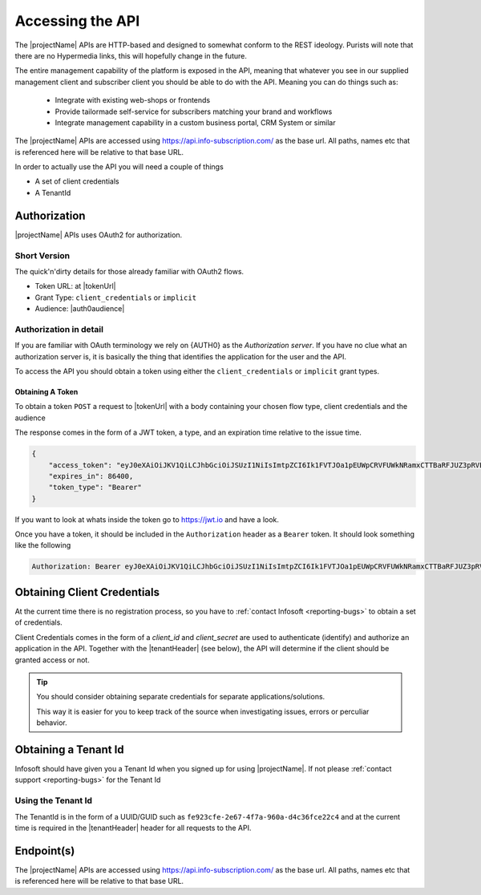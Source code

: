 .. _accessing-api:
*****************
Accessing the API
*****************

The |projectName| APIs are HTTP-based and designed to somewhat conform to the REST ideology.
Purists will note that there are no Hypermedia links, this will hopefully change in the future.

The entire management capability of the platform is exposed in the API, meaning that whatever you see in our supplied management client and subscriber client you should be able to do with the API.
Meaning you can do things such as:

    * Integrate with existing web-shops or frontends
    * Provide tailormade self-service for subscribers matching your brand and workflows
    * Integrate management capability in a custom business portal, CRM System or similar

The |projectName| APIs are accessed using https://api.info-subscription.com/ as the base url. 
All paths, names etc that is referenced here will be relative to that base URL.

In order to actually use the API you will need a couple of things

* A set of client credentials
* A TenantId


Authorization
=============
|projectName| APIs uses OAuth2 for authorization.

Short Version
-------------
The quick'n'dirty details for those already familiar with OAuth2 flows.

* Token URL: at |tokenUrl|
* Grant Type: ``client_credentials`` or ``implicit``
* Audience: |auth0audience|

Authorization in detail
-----------------------

If you are familiar with OAuth terminology we rely on {AUTH0} as the *Authorization server*.
If you have no clue what an authorization server is, it is basically the thing that identifies the application for the user and the API.

To access the API you should obtain a token using either the ``client_credentials`` or ``implicit`` grant types.

Obtaining A Token
~~~~~~~~~~~~~~~~~
To obtain a token ``POST`` a request to  |tokenUrl|
with a body containing your chosen flow type, client credentials and the audience

.. code-block:: json
    :linenos:

    {
        "client_id" : "{{client_id}}",
        "client_secret":"{{client_secret}}",
        "audience":"https://api.info-subscription.com/",
        "grant_type":"client_credentials"
    }


The response comes in the form of a JWT token, a type, and an expiration time relative to the issue time.

.. code-block:: json

    {
        "access_token": "eyJ0eXAiOiJKV1QiLCJhbGciOiJSUzI1NiIsImtpZCI6Ik1FVTJOa1pEUWpCRVFUWkNRamxCTTBaRFJUZ3pRVEZHUXpaQ09VVTRNa0k0TURBMlJEVkZNdyJ9.eyJpc3MiOiJodHRwczovL2luZm9zdWJzY3JpcHRpb24uZXUuYXV0aDAuY29tLyIsInN1YiI6Ik5Cc2gyalFVbTE2NXNBWTVmZWQzRThaTnppQkF6MGE0QGNsaWVudHMiLCJhdWQiOiJodHRwczovL2FwaS5pbmZvLXN1YnNjcmlwdGlvbi5jb20vIiwiaWF0IjoxNTI0MTQ2NjE4LCJleHAiOjE1MjQyMzMwMTgsImF6cCI6Ik5Cc2gyalFVbTE2NXNBWTVmZWQzRThaTnppQkF6MGE0IiwiZ3R5IjoiY2xpZW50LWNyZWRlbnRpYWxzIn0.fLiToHzpMzcDkBarLu9MYR-LTYR4V0MCeoG4_sEhoH4ykDu0lhp-cgloJnYR6jEFNcK6u8difFViVSrrAnM7QPCp2eqptZQxkqjX0ZNdNUbkvSnpL7iFHKkEvy7DdRLjHkX6oJq_Le9ww6fKmdhVqvEnbu8h39mMWQPHGk0dh0mketr6tZRxu0WGBYusbeZOH9lkn3mQhAFl1nzqE3sePjTkwe1rah8FKHQhI2xYfd-dwMWAiPiXLRS_H5l9NyjtdcIvtXLnfWTM_eo0qAHPh1Q_4TlEPFptLk37Bx3NE6U5UM9EiQLUP0jdxOr9_2mPST70bIKQxh60YRgOWd8Jug",
        "expires_in": 86400,
        "token_type": "Bearer"
    }

If you want to look at whats inside the token go to https://jwt.io and have a look.

Once you have a token, it should be included in the ``Authorization`` header as a ``Bearer`` token. It should look something like the following

.. code-block:: http
    
    Authorization: Bearer eyJ0eXAiOiJKV1QiLCJhbGciOiJSUzI1NiIsImtpZCI6Ik1FVTJOa1pEUWpCRVFUWkNRamxCTTBaRFJUZ3pRVEZHUXpaQ09VVTRNa0k0TURBMlJEVkZNdyJ9.eyJpc3MiOiJodHRwczovL2luZm9zdWJzY3JpcHRpb24uZXUuYXV0aDAuY29tLyIsInN1YiI6Ik5Cc2gyalFVbTE2NXNBWTVmZWQzRThaTnppQkF6MGE0QGNsaWVudHMiLCJhdWQiOiJodHRwczovL2FwaS5pbmZvLXN1YnNjcmlwdGlvbi5jb20vIiwiaWF0IjoxNTI0MTQ2NjE4LCJleHAiOjE1MjQyMzMwMTgsImF6cCI6Ik5Cc2gyalFVbTE2NXNBWTVmZWQzRThaTnppQkF6MGE0IiwiZ3R5IjoiY2xpZW50LWNyZWRlbnRpYWxzIn0.fLiToHzpMzcDkBarLu9MYR-LTYR4V0MCeoG4_sEhoH4ykDu0lhp-cgloJnYR6jEFNcK6u8difFViVSrrAnM7QPCp2eqptZQxkqjX0ZNdNUbkvSnpL7iFHKkEvy7DdRLjHkX6oJq_Le9ww6fKmdhVqvEnbu8h39mMWQPHGk0dh0mketr6tZRxu0WGBYusbeZOH9lkn3mQhAFl1nzqE3sePjTkwe1rah8FKHQhI2xYfd-dwMWAiPiXLRS_H5l9NyjtdcIvtXLnfWTM_eo0qAHPh1Q_4TlEPFptLk37Bx3NE6U5UM9EiQLUP0jdxOr9_2mPST70bIKQxh60YRgOWd8Jug


.. Which authentication flow should I choose?
   ~~~~~~~~~~~~~~~~~~~~~~~~~~~~~~~~~~~~~~~~~~

    This depends on a few things. If you want to act on behalf of a user, you should use the ``implicit``. 
    This makes sure that the application you are building will have the same rights as the user who is logged in.

    If you just want access to the API as an application (i.e. no user interaction) you should use the ``client_credentials`` grant. 
    This way anyone using your application will have the same rights as your application and no user context will be available to the API.


Obtaining Client Credentials 
============================

At the current time there is no registration process, so you have to :ref:`contact Infosoft <reporting-bugs>` to obtain a set of credentials.

Client Credentials comes in the form of a *client_id* and *client_secret* are used to authenticate (identify) and authorize an application in the API.
Together with the |tenantHeader| (see below), the API will determine if the client should be granted access or not.

.. TIP::
    You should consider obtaining separate credentials for separate applications/solutions.

    This way it is easier for you to keep track of the source when investigating issues, errors or perculiar behavior.


Obtaining a Tenant Id
=====================

Infosoft should have given you a Tenant Id when you signed up for using |projectName|. 
If not please :ref:`contact support <reporting-bugs>` for the Tenant Id

Using the Tenant Id
-------------------

The TenantId is in the form of a UUID/GUID such as ``fe923cfe-2e67-4f7a-960a-d4c36fce22c4`` and at the current time is required in the |tenantHeader| header for all requests to the API.

Endpoint(s)
===========

The |projectName| APIs are accessed using https://api.info-subscription.com/ as the base url. 
All paths, names etc that is referenced here will be relative to that base URL.


